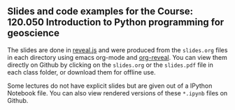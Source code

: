 ** Slides and code examples for the Course: 120.050 Introduction to Python programming for geoscience
The slides are done in [[http://lab.hakim.se/reveal-js/#/][reveal.js]] and were produced from the ~slides.org~ files in
each directory using emacs org-mode and [[https://github.com/yjwen/org-reveal][org-reveal]]. You can view them directly
on Github by clicking on the ~slides.org~ or the ~slides.pdf~ file in each class
folder, or download them for offline use.

Some lectures do not have explicit slides but are given out of a IPython
Notebook file. You can also view rendered versions of these ~*.ipynb~ files on
Github.

